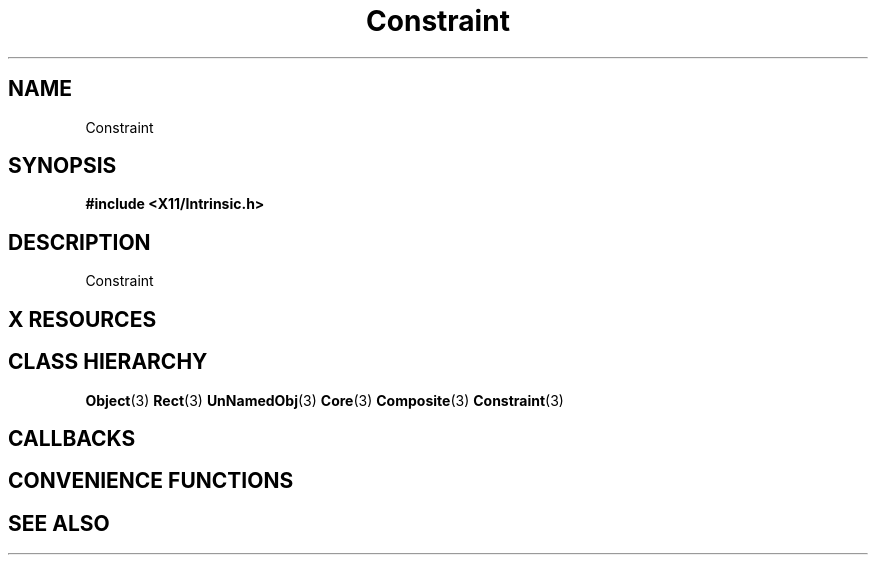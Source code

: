 '\" t
.\" $Header: /cvsroot/lesstif/lesstif/doc/lessdox/widgets/Constraint.3,v 1.2 2001/03/04 22:02:02 amai Exp $
.\"
.\" Copyright (C) 1997-1998 Free Software Foundation, Inc.
.\" 
.\" This file is part of the GNU LessTif Library.
.\" This library is free software; you can redistribute it and/or
.\" modify it under the terms of the GNU Library General Public
.\" License as published by the Free Software Foundation; either
.\" version 2 of the License, or (at your option) any later version.
.\" 
.\" This library is distributed in the hope that it will be useful,
.\" but WITHOUT ANY WARRANTY; without even the implied warranty of
.\" MERCHANTABILITY or FITNESS FOR A PARTICULAR PURPOSE.  See the GNU
.\" Library General Public License for more details.
.\" 
.\" You should have received a copy of the GNU Library General Public
.\" License along with this library; if not, write to the Free
.\" Software Foundation, Inc., 675 Mass Ave, Cambridge, MA 02139, USA.
.\" 
.TH Constraint 3 "October 1998" "LessTif Project" "LessTif Manuals"
.SH NAME
Constraint
.SH SYNOPSIS
.B #include <X11/Intrinsic.h>
.SH DESCRIPTION
Constraint
.SH X RESOURCES
.TS
tab(;);
l l l l l.
Name;Class;Type;Default;Access
_
.TE
.PP
.SH CLASS HIERARCHY
.BR Object (3)
.BR Rect (3)
.BR UnNamedObj (3)
.BR Core (3)
.BR Composite (3)
.BR Constraint (3)
.SH CALLBACKS
.SH CONVENIENCE FUNCTIONS
.SH SEE ALSO
